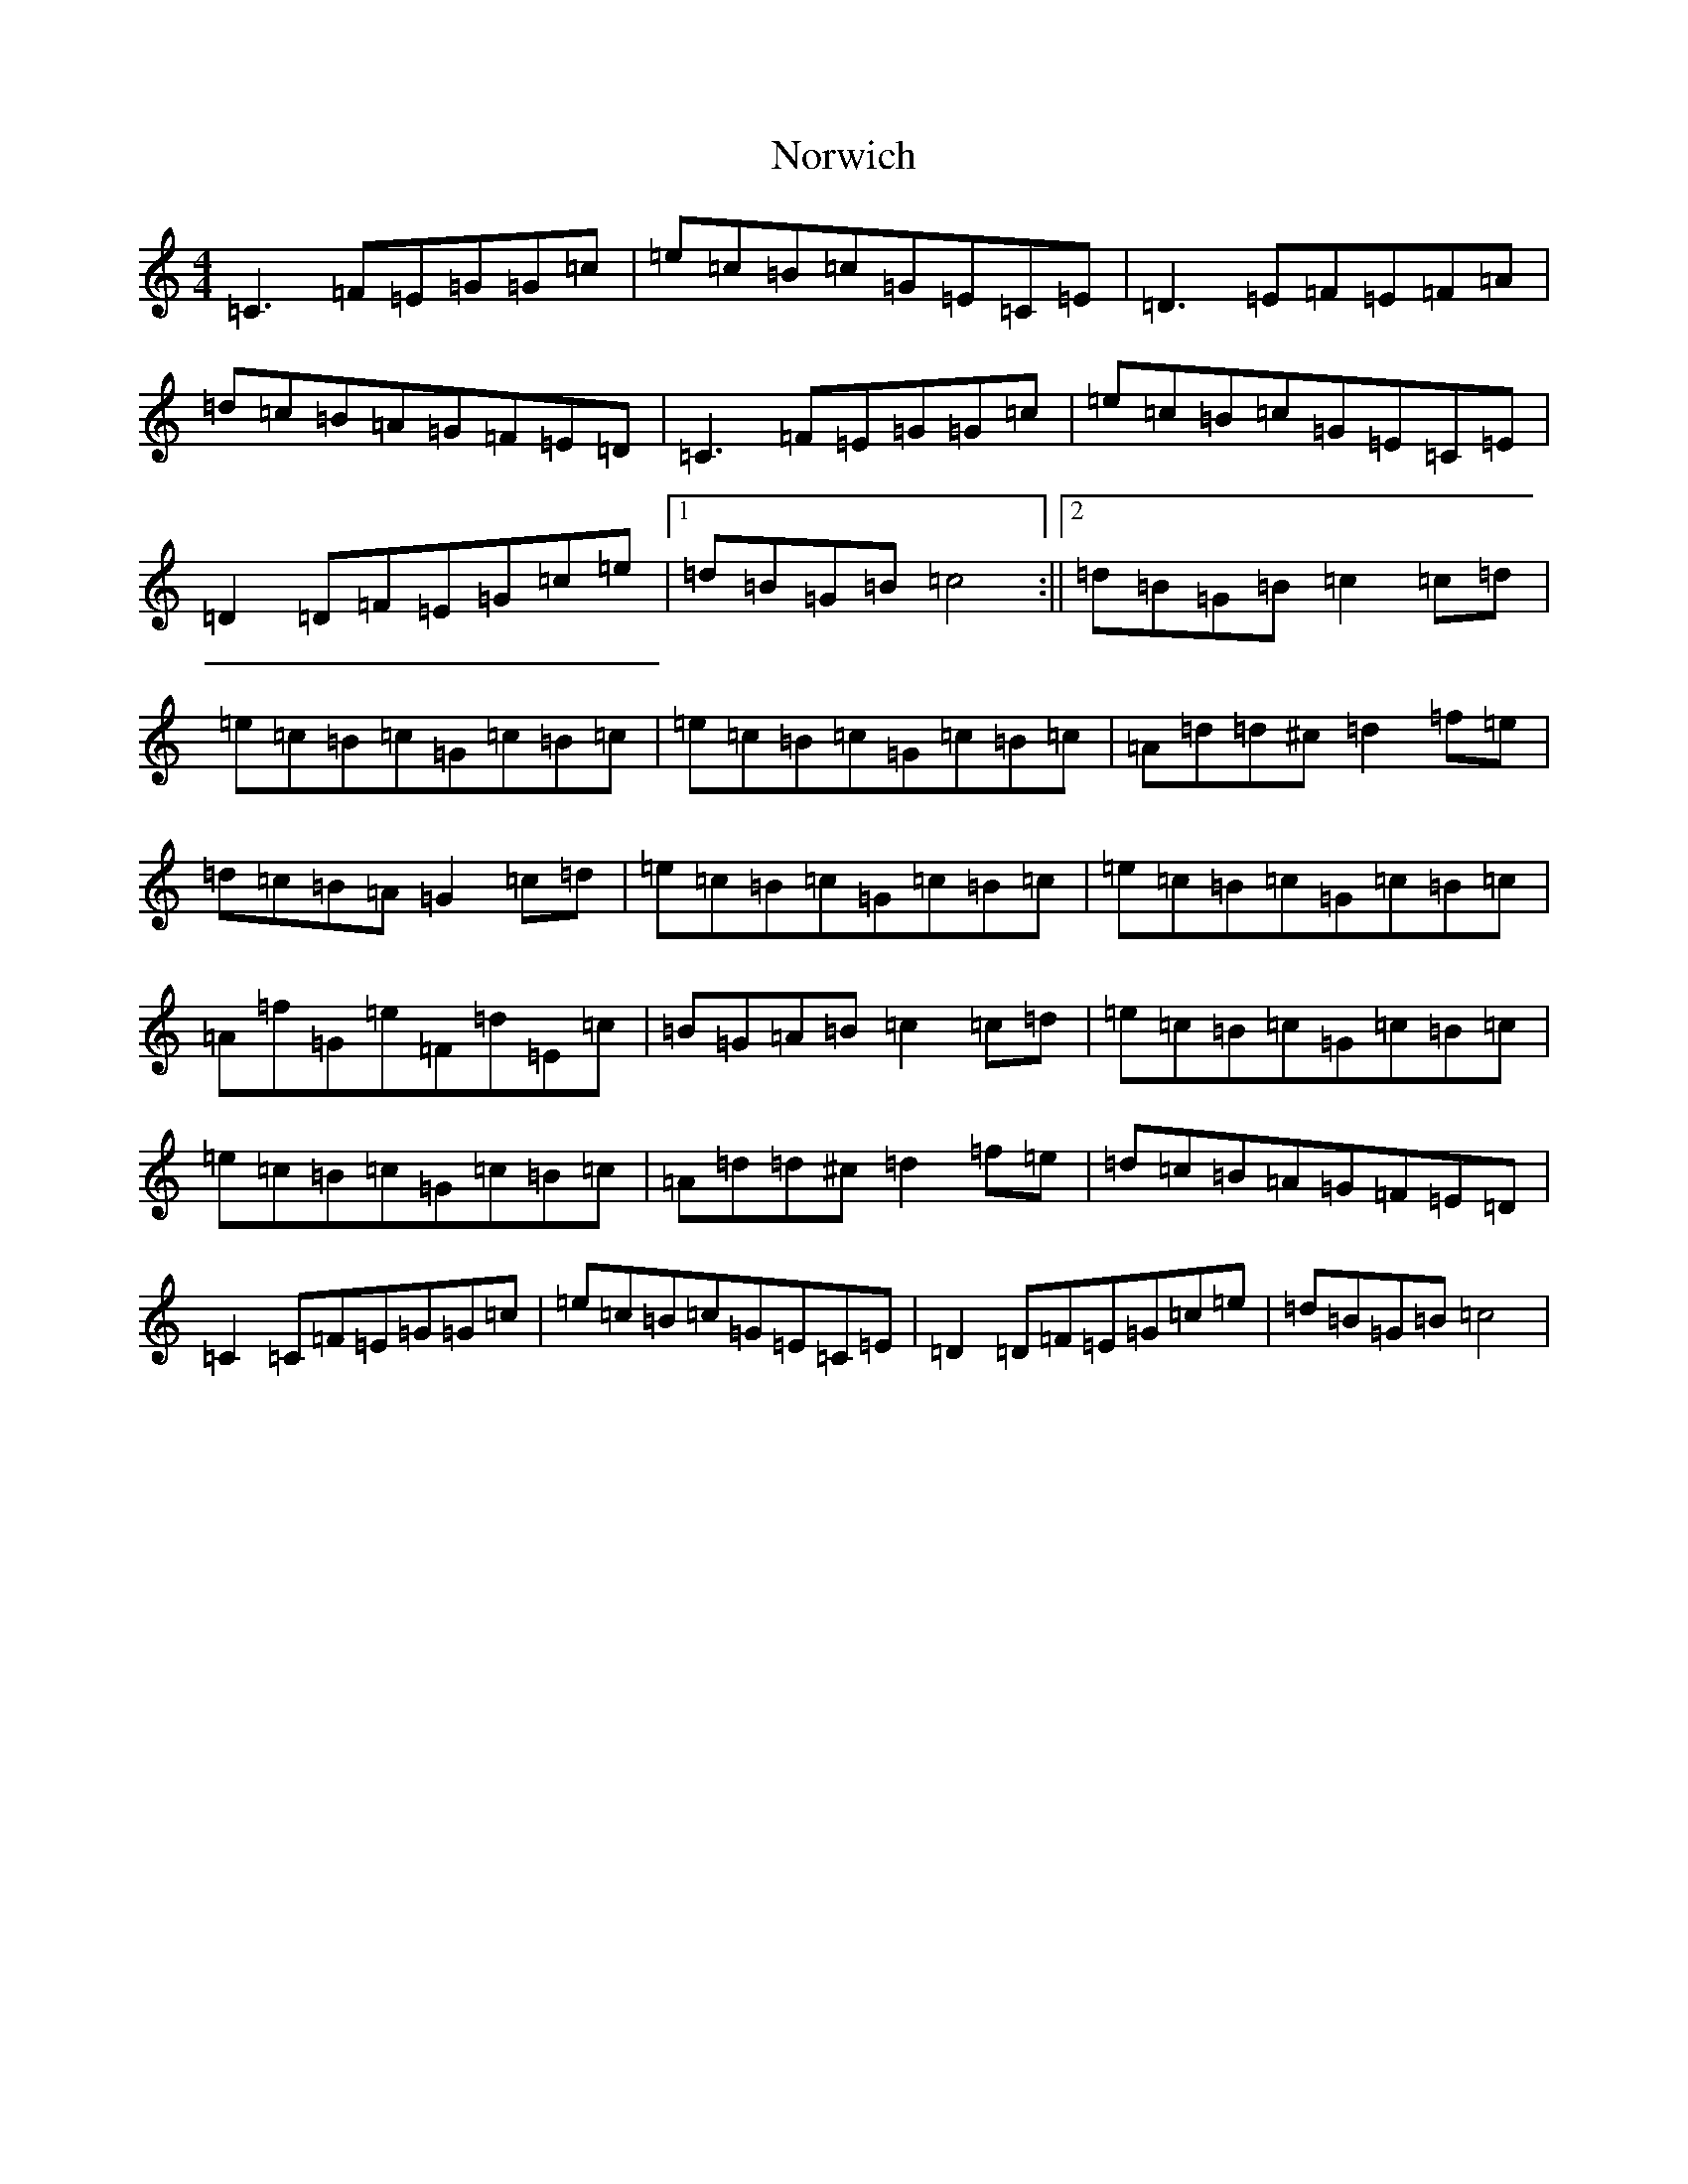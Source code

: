 X: 15632
T: Norwich
S: https://thesession.org/tunes/10135#setting10135
R: reel
M:4/4
L:1/8
K: C Major
=C3=F=E=G=G=c|=e=c=B=c=G=E=C=E|=D3=E=F=E=F=A|=d=c=B=A=G=F=E=D|=C3=F=E=G=G=c|=e=c=B=c=G=E=C=E|=D2=D=F=E=G=c=e|1=d=B=G=B=c4:||2=d=B=G=B=c2=c=d|=e=c=B=c=G=c=B=c|=e=c=B=c=G=c=B=c|=A=d=d^c=d2=f=e|=d=c=B=A=G2=c=d|=e=c=B=c=G=c=B=c|=e=c=B=c=G=c=B=c|=A=f=G=e=F=d=E=c|=B=G=A=B=c2=c=d|=e=c=B=c=G=c=B=c|=e=c=B=c=G=c=B=c|=A=d=d^c=d2=f=e|=d=c=B=A=G=F=E=D|=C2=C=F=E=G=G=c|=e=c=B=c=G=E=C=E|=D2=D=F=E=G=c=e|=d=B=G=B=c4|